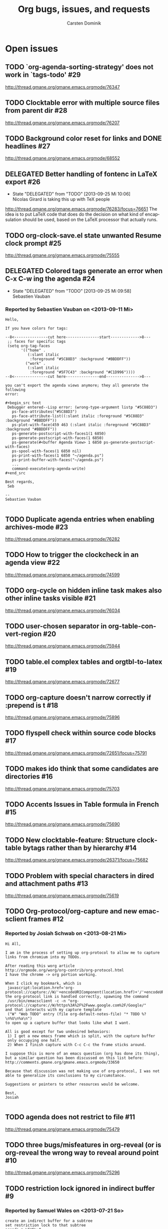 # -*- org-tags-column: -80; sentence-end-double-space: t; -*-
#+OPTIONS:    H:3 num:nil \n:nil ::t |:t ^:{} -:t f:t *:t tex:t
#+OPTIONS:    toc:2 tags:t d:("LOGBOOK")
#+STARTUP:    align fold nodlcheck indent
#+AUTHOR:     Carsten Dominik
#+LANGUAGE:   en
#+PRIORITIES: A C B
#+CATEGORY:   worg
#+ARCHIVE:    ::** Closed issues
#+DRAWERS:    PROPERTIES LOGBOOK

# This is the unofficial Org mode bug and issue tracker

#+TITLE: Org bugs, issues, and requests
#+TODO: TODO STARTED(s@) DELEGATED(d@) | RESOLVED(r@) CANCELED(c@)

# (debbugs-gnu '("serious" "important" "normal") '("org-mode"))


* Open issues

** TODO `org-agenda-sorting-strategy' does not work in `tags-todo'	   :#29:
http://thread.gmane.org/gmane.emacs.orgmode/76347
** TODO Clocktable error with multiple source files from parent dir	   :#28:
http://thread.gmane.org/gmane.emacs.orgmode/76207
** TODO Background color reset for links and DONE headlines		   :#27:
http://thread.gmane.org/gmane.emacs.orgmode/68552

** DELEGATED Better handling of fontenc in LaTeX export			   :#26:
:LOGBOOK:
- State "DELEGATED"  from "TODO"       [2013-09-25 Mi 10:06] \\
  Nicolas Girard is taking this up with TeX people
:END:
http://thread.gmane.org/gmane.emacs.orgmode/76283/focus=76651
The idea is to put LaTeX code that does do the decision on
what kind of encapsulation should be used, based on the LaTeX
processor that actually runs.

** TODO org-clock-save.el state unwanted Resume clock prompt		   :#25:
http://thread.gmane.org/gmane.emacs.orgmode/75555
   

** DELEGATED Colored tags generate an error when C-x C-w ing the agenda	   :#24:
:LOGBOOK:
- State "DELEGATED"  from "TODO"       [2013-09-25 Mi 09:58] \\
  Sebastien Vauban
:END:
*** Reported by Sebastien Vauban on <2013-09-11 Mi>
#+begin_example
Hello,

If you have colors for tags:

--8<---------------cut here---------------start------------->8---
 ;; faces for specific tags
 (setq org-tag-faces
       '(("home" .
          (:slant italic
           :foreground "#5C88D3" :background "#BBDDFF"))
         ("work" .
          (:slant italic
           :foreground "#5F7C43" :background "#C1D996"))))
--8<---------------cut here---------------end--------------->8---

you can't export the agenda views anymore; they all generate the following
error:

#+begin_src text
 Debugger entered--Lisp error: (wrong-type-argument listp "#5C88D3")
   ps-face-attributes("#5C88D3")
   ps-face-attribute-list((:slant italic :foreground "#5C88D3" :background "#BBDDFF"))
   ps-plot-with-face(459 463 (:slant italic :foreground "#5C88D3" :background "#BBDDFF"))
   ps-generate-postscript-with-faces1(1 6850)
   ps-generate-postscript-with-faces(1 6850)
   ps-generate(#<buffer Agenda View> 1 6850 ps-generate-postscript-with-faces)
   ps-spool-with-faces(1 6850 nil)
   ps-print-with-faces(1 6850 "~/agenda.ps")
   ps-print-buffer-with-faces("~/agenda.ps")
   ...
   command-execute(org-agenda-write)
#+end_src

Best regards,
 Seb

-- 
Sebastien Vauban

#+end_example



** TODO Duplicate agenda entries when enabling archives-mode		   :#23:
http://thread.gmane.org/gmane.emacs.orgmode/76282

** TODO How to trigger the clockcheck in an agenda view			   :#22:
http://thread.gmane.org/gmane.emacs.orgmode/74599

** TODO org-cycle on hidden inline task makes also other inline tasks visible :#21:
http://thread.gmane.org/gmane.emacs.orgmode/76034

** TODO user-chosen separator in org-table-convert-region		   :#20:
http://thread.gmane.org/gmane.emacs.orgmode/75944

** TODO table.el complex tables and orgtbl-to-latex			   :#19:
http://thread.gmane.org/gmane.emacs.orgmode/72677

** TODO org-capture doesn't narrow correctly if :prepend is t		   :#18:
http://thread.gmane.org/gmane.emacs.orgmode/75896

** TODO flyspell check within source code blocks			   :#17:
http://thread.gmane.org/gmane.emacs.orgmode/72651/focus=75791

** TODO makes ido think that some candidates are directories		   :#16:
http://thread.gmane.org/gmane.emacs.orgmode/75703

** TODO Accents Issues in Table formula in French			   :#15:
http://thread.gmane.org/gmane.emacs.orgmode/75690

** TODO New clocktable-feature: Structure clocktable bytags rather than by hierarchy :#14:
http://thread.gmane.org/gmane.emacs.orgmode/26371/focus=75682

** TODO Problem with special characters in dired and attachment paths	   :#13:
http://thread.gmane.org/gmane.emacs.orgmode/75619

** TODO Org-protocol/org-capture and new emacsclient frames		   :#12:
*** Reported by Josiah Schwab on <2013-08-21 Mi>

#+begin_example
Hi All,

I am in the process of setting up org-protocol to allow me to capture
links from chromium into my TODOs.

After reading this worg article
http://orgmode.org/worg/org-contrib/org-protocol.html
I have the chrome -> org portion working.

When I click my bookmark, which is
 javascript:location.href='org-protocol://capture://W/'+encodeURIComponent(location.href)+'/'+encodeURIComponent(document.title)+'/'+encodeURIComponent(window.getSelection())
the org-protocol link is handled correctly, spawning the command
 /usr/bin/emacsclient -c -n "org-protocol://capture://W/https%3A%2F%2Fwww.google.com%2F/Google/"
and that interacts with my capture template
 ("W" "Web TODO" entry (file org-default-notes-file) "* TODO %?\n%U\n%a\n")
to open up a capture buffer that looks like what I want.

All is good except for two undesired behaviors:
 1) I get a new emacs frame which is split, with the capture buffer
 only occupying one half.
 2) When I finish capture with C-c C-c the frame sticks around.

I suppose this is more of an emacs question (org has done its thing),
but a similar question has been discussed on this list before:
http://comments.gmane.org/gmane.emacs.orgmode/33650 

Because that discussion was not making use of org-protocol, I was not
able to generalize its conclusions to my circumstance.

Suggestions or pointers to other resources would be welcome.

Best,
Josiah

#+end_example


** TODO agenda does not restrict to file				   :#11:
http://thread.gmane.org/gmane.emacs.orgmode/75479

** TODO three bugs/misfeatures in org-reveal (or is org-reveal the wrong way to reveal around point :#10:
http://thread.gmane.org/gmane.emacs.orgmode/75296

** TODO restriction lock ignored in indirect buffer			    :#9:
*** Reported by Samuel Wales on <2013-07-21 So>

#+begin_example
create an indirect buffer for a subtree
set restriction lock to that subtree
agenda m LEVEL>0

what i saw: the entire file
what i expected: the subtree

Thanks.

Samuel
#+end_example


** TODO Restruct `org-create-formula-image' function			    :#8:
http://thread.gmane.org/gmane.emacs.orgmode/74908

** TODO Agenda Search and org-agenda-text-search-extra-files		    :#7:
http://thread.gmane.org/gmane.emacs.orgmode/74922

** TODO Ido org-refile results in misfiling				    :#6:
http://thread.gmane.org/gmane.emacs.orgmode/56578/focus=56622

** TODO Can org regenerate the cache automatically			    :#4:
*** Reported by Samuel Wales on <2013-06-24 Mo>
#+begin_example
  Cannot find Gmane link
When Org says this:

  "Please regenerate the refile cache with `C-0 C-c C-w'"

I wonder if it makes sense to:

 1) regenerate the cache automatically
    - probably usually the user still wants to refile
 2) for a massive increase in speed, ONLY regenerate it for
    whichever file is out of date

Thanks.

Samuel

#+end_example


** TODO how to refile without refiling in order to cache a restricted refile? :#3:
http://thread.gmane.org/gmane.emacs.orgmode/73636

** TODO Exporting verbatim and code to html converts -- to en dash	    :#1:
http://thread.gmane.org/gmane.emacs.orgmode/72967
   
* Archive

** Closed issues

*** CANCELED refile cache and auto-save files                             :#5:
:LOGBOOK:
- State "CANCELED"   from "TODO"       [2013-09-25 Mi 16:06] \\
  Another thread also covers this
:END:
:PROPERTIES:
:ARCHIVE_TIME: 2013-09-25 Mi 16:06
:ARCHIVE_FILE: ~/lib/emacs/work/Worg/org-issues.org
:ARCHIVE_OLPATH: Open issues
:ARCHIVE_CATEGORY: worg
:ARCHIVE_TODO: CANCELED
:END:
http://thread.gmane.org/gmane.emacs.orgmode/74213

*** RESOLVED [Feature Request] Make property-drawers exportable           :#2:
:LOGBOOK:
- State "RESOLVED"   from "STARTED"    [2013-09-26 Do 14:17] \\
  Patch by Nicolas implemnts this
- State "STARTED"    from "TODO"       [2013-09-25 Mi 14:31] \\
  Nicolas is working with me and Thorsten to fix this
:END:
:PROPERTIES:
:ARCHIVE_TIME: 2013-09-26 Do 14:17
:ARCHIVE_FILE: ~/lib/emacs/work/Worg/org-issues.org
:ARCHIVE_OLPATH: Open issues
:ARCHIVE_CATEGORY: worg
:ARCHIVE_TODO: RESOLVED
:END:
http://thread.gmane.org/gmane.emacs.orgmode/73597

